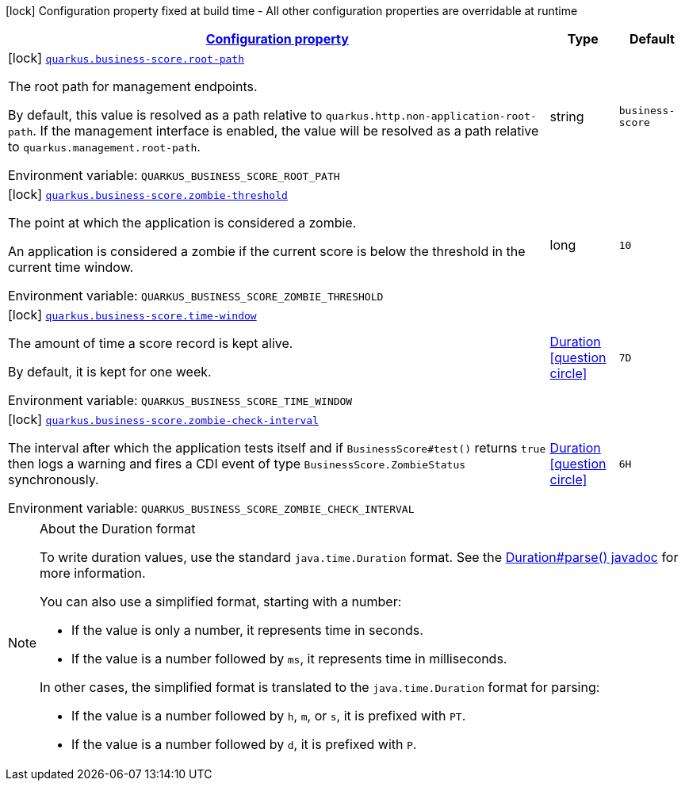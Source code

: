 
:summaryTableId: quarkus-business-score
[.configuration-legend]
icon:lock[title=Fixed at build time] Configuration property fixed at build time - All other configuration properties are overridable at runtime
[.configuration-reference.searchable, cols="80,.^10,.^10"]
|===

h|[[quarkus-business-score_configuration]]link:#quarkus-business-score_configuration[Configuration property]

h|Type
h|Default

a|icon:lock[title=Fixed at build time] [[quarkus-business-score_quarkus.business-score.root-path]]`link:#quarkus-business-score_quarkus.business-score.root-path[quarkus.business-score.root-path]`


[.description]
--
The root path for management endpoints.

By default, this value is resolved as a path relative to `quarkus.http.non-application-root-path`. If the management interface is enabled, the value will be resolved as a path relative to `quarkus.management.root-path`.

ifdef::add-copy-button-to-env-var[]
Environment variable: env_var_with_copy_button:+++QUARKUS_BUSINESS_SCORE_ROOT_PATH+++[]
endif::add-copy-button-to-env-var[]
ifndef::add-copy-button-to-env-var[]
Environment variable: `+++QUARKUS_BUSINESS_SCORE_ROOT_PATH+++`
endif::add-copy-button-to-env-var[]
--|string 
|`business-score`


a|icon:lock[title=Fixed at build time] [[quarkus-business-score_quarkus.business-score.zombie-threshold]]`link:#quarkus-business-score_quarkus.business-score.zombie-threshold[quarkus.business-score.zombie-threshold]`


[.description]
--
The point at which the application is considered a zombie.

An application is considered a zombie if the current score is below the threshold in the current time window.

ifdef::add-copy-button-to-env-var[]
Environment variable: env_var_with_copy_button:+++QUARKUS_BUSINESS_SCORE_ZOMBIE_THRESHOLD+++[]
endif::add-copy-button-to-env-var[]
ifndef::add-copy-button-to-env-var[]
Environment variable: `+++QUARKUS_BUSINESS_SCORE_ZOMBIE_THRESHOLD+++`
endif::add-copy-button-to-env-var[]
--|long 
|`10`


a|icon:lock[title=Fixed at build time] [[quarkus-business-score_quarkus.business-score.time-window]]`link:#quarkus-business-score_quarkus.business-score.time-window[quarkus.business-score.time-window]`


[.description]
--
The amount of time a score record is kept alive.

By default, it is kept for one week.

ifdef::add-copy-button-to-env-var[]
Environment variable: env_var_with_copy_button:+++QUARKUS_BUSINESS_SCORE_TIME_WINDOW+++[]
endif::add-copy-button-to-env-var[]
ifndef::add-copy-button-to-env-var[]
Environment variable: `+++QUARKUS_BUSINESS_SCORE_TIME_WINDOW+++`
endif::add-copy-button-to-env-var[]
--|link:https://docs.oracle.com/javase/8/docs/api/java/time/Duration.html[Duration]
  link:#duration-note-anchor-{summaryTableId}[icon:question-circle[], title=More information about the Duration format]
|`7D`


a|icon:lock[title=Fixed at build time] [[quarkus-business-score_quarkus.business-score.zombie-check-interval]]`link:#quarkus-business-score_quarkus.business-score.zombie-check-interval[quarkus.business-score.zombie-check-interval]`


[.description]
--
The interval after which the application tests itself and if `BusinessScore++#++test()` returns `true` then logs a warning and fires a CDI event of type `BusinessScore.ZombieStatus` synchronously.

ifdef::add-copy-button-to-env-var[]
Environment variable: env_var_with_copy_button:+++QUARKUS_BUSINESS_SCORE_ZOMBIE_CHECK_INTERVAL+++[]
endif::add-copy-button-to-env-var[]
ifndef::add-copy-button-to-env-var[]
Environment variable: `+++QUARKUS_BUSINESS_SCORE_ZOMBIE_CHECK_INTERVAL+++`
endif::add-copy-button-to-env-var[]
--|link:https://docs.oracle.com/javase/8/docs/api/java/time/Duration.html[Duration]
  link:#duration-note-anchor-{summaryTableId}[icon:question-circle[], title=More information about the Duration format]
|`6H`

|===
ifndef::no-duration-note[]
[NOTE]
[id='duration-note-anchor-{summaryTableId}']
.About the Duration format
====
To write duration values, use the standard `java.time.Duration` format.
See the link:https://docs.oracle.com/en/java/javase/11/docs/api/java.base/java/time/Duration.html#parse(java.lang.CharSequence)[Duration#parse() javadoc] for more information.

You can also use a simplified format, starting with a number:

* If the value is only a number, it represents time in seconds.
* If the value is a number followed by `ms`, it represents time in milliseconds.

In other cases, the simplified format is translated to the `java.time.Duration` format for parsing:

* If the value is a number followed by `h`, `m`, or `s`, it is prefixed with `PT`.
* If the value is a number followed by `d`, it is prefixed with `P`.
====
endif::no-duration-note[]
